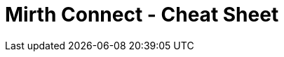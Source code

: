 # Mirth Connect - Cheat Sheet

:hp-alt-title: Mirth Connect - Cheat Sheet

:hp-tags: Mirth Connect, Cheat Sheet

